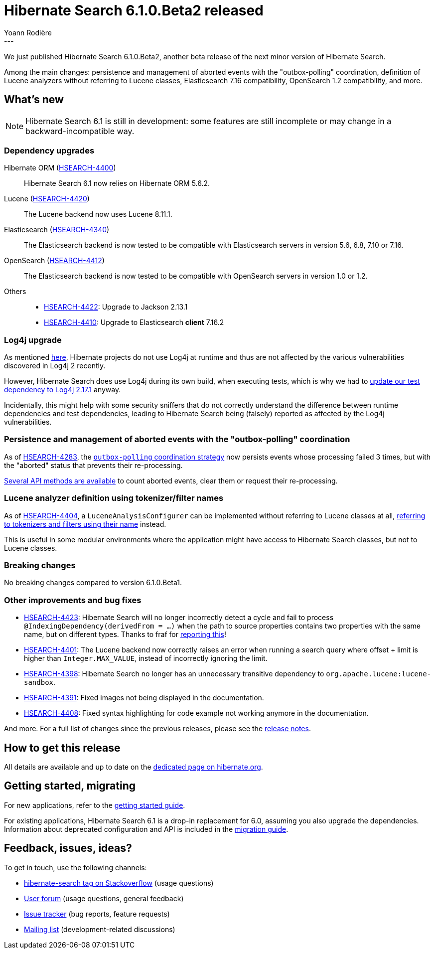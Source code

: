 = Hibernate Search 6.1.0.Beta2 released
Yoann Rodière
:awestruct-tags: [ "Hibernate Search", "Lucene", "Elasticsearch", "Releases" ]
:awestruct-layout: blog-post
:hsearch-doc-url-prefix: https://docs.jboss.org/hibernate/search/6.1/reference/en-US/html_single/
:hsearch-jira-url-prefix: https://hibernate.atlassian.net/browse
:hsearch-version-family: 6.1
:hsearch-jira-project-id: 10061
:hsearch-jira-version-id: 32005
---

We just published Hibernate Search 6.1.0.Beta2,
another beta release of the next minor version of Hibernate Search.

Among the main changes:
persistence and management of aborted events with the "outbox-polling" coordination,
definition of Lucene analyzers without referring to Lucene classes,
Elasticsearch 7.16 compatibility,
OpenSearch 1.2 compatibility,
and more.

== What's new

[NOTE]
====
Hibernate Search 6.1 is still in development:
some features are still incomplete or may change in a backward-incompatible way.
====

=== Dependency upgrades

[[orm-version]]Hibernate ORM (link:{hsearch-jira-url-prefix}/HSEARCH-4400[HSEARCH-4400])::
Hibernate Search 6.1 now relies on Hibernate ORM 5.6.2.
[[lucene-version]]Lucene (link:{hsearch-jira-url-prefix}/HSEARCH-4420[HSEARCH-4420])::
The Lucene backend now uses Lucene 8.11.1.
[[elasticsearch-version]]Elasticsearch (link:{hsearch-jira-url-prefix}/HSEARCH-4340[HSEARCH-4340])::
The Elasticsearch backend is now tested to be compatible with Elasticsearch servers in version 5.6, 6.8, 7.10 or 7.16.
[[opensearch-version]]OpenSearch (link:{hsearch-jira-url-prefix}/HSEARCH-4412[HSEARCH-4412])::
The Elasticsearch backend is now tested to be compatible with OpenSearch servers in version 1.0 or 1.2.
[[others-version]]
Others::
* link:{hsearch-jira-url-prefix}/HSEARCH-4422[HSEARCH-4422]: Upgrade to Jackson 2.13.1
* link:{hsearch-jira-url-prefix}/HSEARCH-4410[HSEARCH-4410]: Upgrade to Elasticsearch **client** 7.16.2

[[log4j]]
=== Log4j upgrade

As mentioned https://in.relation.to/2021/12/16/log4j-cve/[here],
Hibernate projects do not use Log4j at runtime and thus are not affected
by the various vulnerabilities discovered in Log4j 2 recently.

However, Hibernate Search does use Log4j during its own build, when executing tests,
which is why we had to link:{hsearch-jira-url-prefix}/HSEARCH-4421[update our test dependency to Log4j 2.17.1] anyway.

Incidentally, this might help with some security sniffers that do not correctly
understand the difference between runtime dependencies and test dependencies,
leading to Hibernate Search being (falsely) reported as affected by the Log4j vulnerabilities.

[[async-indexing-aborted-event-management]]
=== Persistence and management of aborted events with the "outbox-polling" coordination

As of link:{hsearch-jira-url-prefix}/HSEARCH-4283[HSEARCH-4283],
the link:{hsearch-doc-url-prefix}#coordination-database-polling[`outbox-polling` coordination strategy]
now persists events whose processing failed 3 times, but with the "aborted" status that prevents their re-processing.

link:{hsearch-doc-url-prefix}#_aborted_events[Several API methods are available] to count aborted events, clear them or request their re-processing.

[[lucene-analyzer-definition-using-names]]
=== Lucene analyzer definition using tokenizer/filter names

As of link:{hsearch-jira-url-prefix}/HSEARCH-4404[HSEARCH-4404],
a `LuceneAnalysisConfigurer` can be implemented without referring to Lucene classes at all,
link:{hsearch-doc-url-prefix}#backend-lucene-analysis-analyzers-component-by-factory-name[referring to tokenizers and filters using their name]
instead.

This is useful in some modular environments where the application might have access to Hibernate Search classes,
but not to Lucene classes.

[[breaking-changes]]
=== Breaking changes

No breaking changes compared to version 6.1.0.Beta1.

[[other-changes]]
=== Other improvements and bug fixes

* link:{hsearch-jira-url-prefix}/HSEARCH-4423[HSEARCH-4423]:
Hibernate Search will no longer incorrectly detect a cycle and fail to process `@IndexingDependency(derivedFrom = ...)`
when the path to source properties contains two properties with the same name, but on different types.
Thanks to fraf for https://discourse.hibernate.org/t/cyclic-dependency-wrong-error-report/5936?u=yrodiere[reporting this]!
* link:{hsearch-jira-url-prefix}/HSEARCH-4401[HSEARCH-4401]:
The Lucene backend now correctly raises an error when running a search query where offset + limit is higher than `Integer.MAX_VALUE`,
instead of incorrectly ignoring the limit.
* link:{hsearch-jira-url-prefix}/HSEARCH-4398[HSEARCH-4398]:
Hibernate Search no longer has an unnecessary transitive dependency to `org.apache.lucene:lucene-sandbox`.
* link:{hsearch-jira-url-prefix}/HSEARCH-4391[HSEARCH-4391]:
Fixed images not being displayed in the documentation.
* link:{hsearch-jira-url-prefix}/HSEARCH-4408[HSEARCH-4408]:
Fixed syntax highlighting for code example not working anymore in the documentation.

And more. For a full list of changes since the previous releases,
please see the link:https://hibernate.atlassian.net/secure/ReleaseNote.jspa?projectId={hsearch-jira-project-id}&version={hsearch-jira-version-id}[release notes].

== How to get this release

All details are available and up to date on the
link:https://hibernate.org/search/releases/{hsearch-version-family}/#get-it[dedicated page on hibernate.org].

== Getting started, migrating

For new applications,
refer to the link:{hsearch-doc-url-prefix}#getting-started[getting started guide].

For existing applications, Hibernate Search {hsearch-version-family} is a drop-in replacement for 6.0,
assuming you also upgrade the dependencies.
Information about deprecated configuration and API
is included in the https://docs.jboss.org/hibernate/search/{hsearch-version-family}/migration/html_single/[migration guide].

== Feedback, issues, ideas?

To get in touch, use the following channels:

* http://stackoverflow.com/questions/tagged/hibernate-search[hibernate-search tag on Stackoverflow] (usage questions)
* https://discourse.hibernate.org/c/hibernate-search[User forum] (usage questions, general feedback)
* https://hibernate.atlassian.net/browse/HSEARCH[Issue tracker] (bug reports, feature requests)
* http://lists.jboss.org/pipermail/hibernate-dev/[Mailing list] (development-related discussions)
